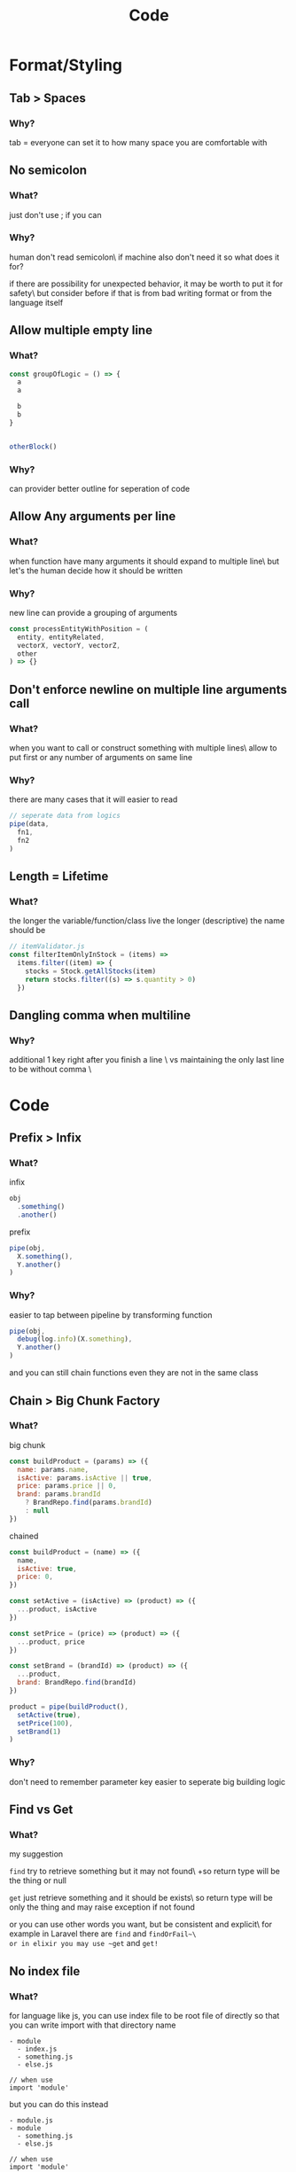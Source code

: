 #+TITLE: Code

* Format/Styling
** Tab > Spaces
*** Why?
tab = everyone can set it to how many space you are comfortable with

** No semicolon
*** What?
just don't use ; if you can

*** Why?
human don't read semicolon\
if machine also don't need it so what does it for?

if there are possibility for unexpected behavior, it may be worth to put it for safety\
but consider before if that is from bad writing format or from the language itself

** Allow multiple empty line
*** What?
#+begin_src js
const groupOfLogic = () => {
  a
  a

  b
  b
}


otherBlock()
#+end_src

*** Why?
can provider better outline for seperation of code

** Allow Any arguments per line
*** What?
when function have many arguments it should expand to multiple line\
but let's the human decide how it should be written

*** Why?
new line can provide a grouping of arguments
  #+begin_src js
const processEntityWithPosition = (
  entity, entityRelated,
  vectorX, vectorY, vectorZ,
  other
) => {}
  #+end_src

** Don't enforce newline on multiple line arguments call
*** What?
when you want to call or construct something with multiple lines\
allow to put first or any number of arguments on same line

*** Why?
there are many cases that it will easier to read

#+begin_src js
// seperate data from logics
pipe(data,
  fn1,
  fn2
)
#+end_src

** Length = Lifetime
*** What?
the longer the variable/function/class live the longer (descriptive) the name should be

#+begin_src js
// itemValidator.js
const filterItemOnlyInStock = (items) =>
  items.filter((item) => {
    stocks = Stock.getAllStocks(item)
    return stocks.filter((s) => s.quantity > 0)
  })
#+end_src

** Dangling comma when multiline
*** Why?
additional 1 key right after you finish a line \
vs
maintaining the only last line to be without comma \

* Code
** Prefix > Infix
*** What?
infix
#+begin_src js
obj
  .something()
  .another()
#+end_src

prefix
#+begin_src js
pipe(obj,
  X.something(),
  Y.another()
)
#+end_src
*** Why?
easier to tap between pipeline by transforming function
#+begin_src js
pipe(obj,
  debug(log.info)(X.something),
  Y.another()
)
#+end_src

and you can still chain functions even they are not in the same class

** Chain > Big Chunk Factory
*** What?
big chunk
#+begin_src js
const buildProduct = (params) => ({
  name: params.name,
  isActive: params.isActive || true,
  price: params.price || 0,
  brand: params.brandId
    ? BrandRepo.find(params.brandId)
    : null
})
#+end_src

chained
#+begin_src js
const buildProduct = (name) => ({
  name,
  isActive: true,
  price: 0,
})

const setActive = (isActive) => (product) => ({
  ...product, isActive
})

const setPrice = (price) => (product) => ({
  ...product, price
})

const setBrand = (brandId) => (product) => ({
  ...product,
  brand: BrandRepo.find(brandId)
})

product = pipe(buildProduct(),
  setActive(true),
  setPrice(100),
  setBrand(1)
)
#+end_src

*** Why?
don't need to remember parameter key
easier to seperate big building logic

** Find vs Get
*** What?
my suggestion

~find~ try to retrieve something but it may not found\
+so return type will be the thing or null

~get~ just retrieve something and it should be exists\
so return type will be only the thing and may raise exception if not found

or you can use other words you want, but be consistent and explicit\
for example in Laravel there are ~find~ and ~findOrFail~\
or in elixir you may use ~get~ and ~get!~

** No index file
*** What?
for language like js, you can use index file to be root file of directly
so that you can write import with that directory name
#+begin_src
- module
  - index.js
  - something.js
  - else.js

// when use
import 'module'
#+end_src

but you can do this instead
#+begin_src
- module.js
- module
  - something.js
  - else.js

// when use
import 'module'
#+end_src

*** Why?
because with this you can start with just
#+begin_src
- module.js
#+end_src

and when the module grow larger you don't need any renaming and just create the directory with sub module
#+begin_src
- module.js
- module
  - something.js
  - else.js
#+end_src

* Testing
** "Fail" test first
*** Why?
if the test fail, that means it actually is executed

** Test by behaviour
*** What?
I have an article for this [[https://dev.to/arpple/writing-test-and-bdd-54p][here]]

* Api
** define base path outside child route
*** What?
when defining route, don't define prefix in subpath
#+begin_src js
// base.js
router.use(subRoute)

// subRoute.js
router.prefix('/sub')
router.get('/', controller.get)
#+end_src

instead define it in base path
#+begin_src js
// base.js
router.use('/sub', subRoute)

// subRoute.js
router.get('/', controller.get)
#+end_src

*** Why?
when you digging a code of some api
it's easier to start from top level which is base path
by defining prefix in base you can see which file you need to go next without jumping to that file firsts

and if you start from sub route, you can still guess prefix from file/module name
